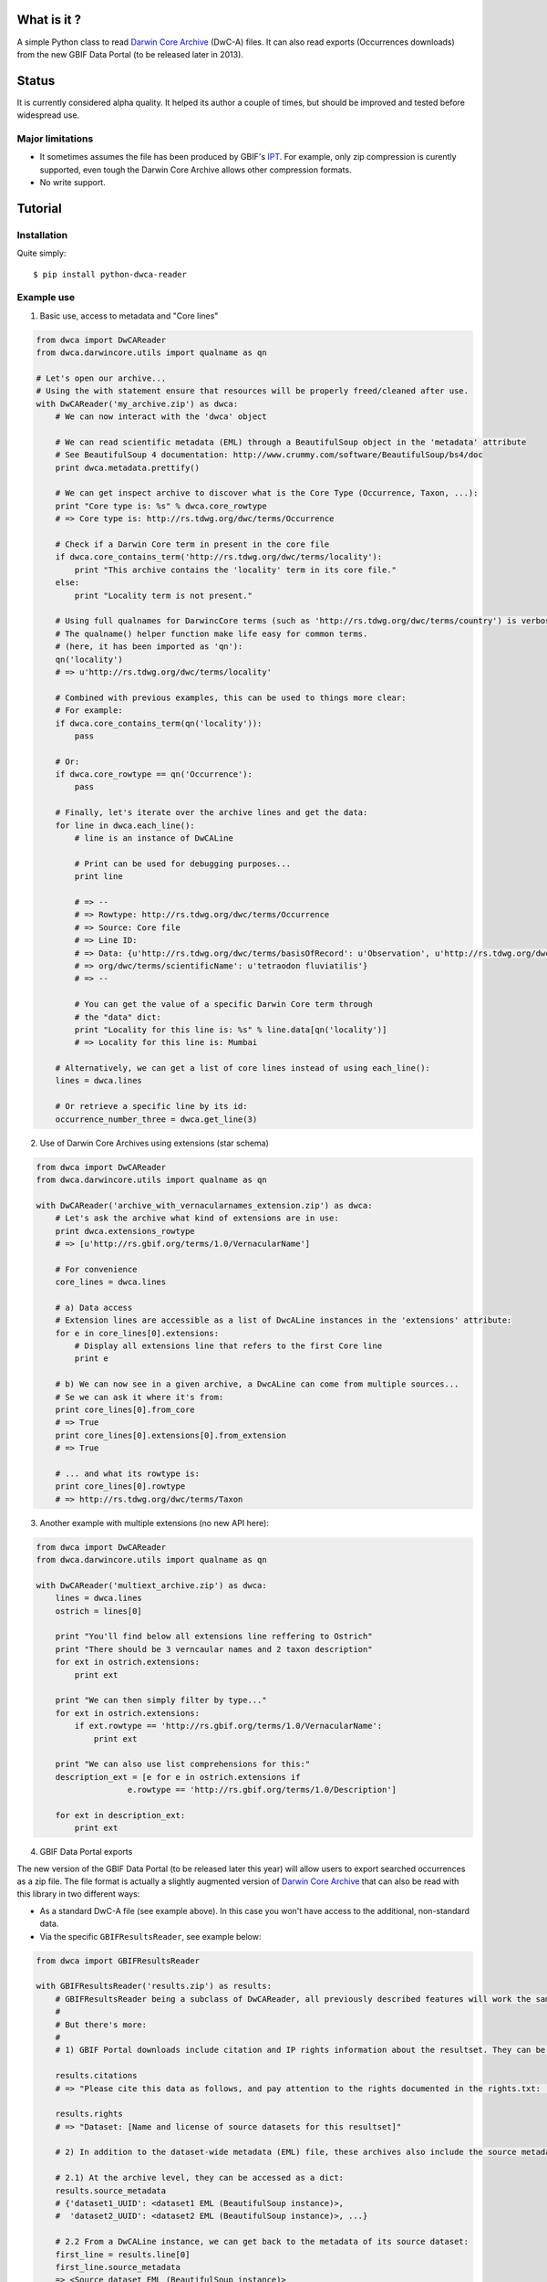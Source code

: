 What is it ?
============

A simple Python class to read `Darwin Core Archive`_ (DwC-A) files. It can also read exports (Occurrences downloads) from the new GBIF Data Portal (to be released later in 2013).

Status
======

It is currently considered alpha quality. It helped its author a couple of times, but should be improved and tested before widespread use.

Major limitations
-----------------

- It sometimes assumes the file has been produced by GBIF's IPT_. For example, only zip compression is curently supported, even tough the Darwin Core Archive allows other compression formats.
- No write support.

Tutorial
========

Installation
------------

Quite simply:

::
    
    $ pip install python-dwca-reader

Example use
-----------

1. Basic use, access to metadata and "Core lines"

.. code:: python

    from dwca import DwCAReader
    from dwca.darwincore.utils import qualname as qn

    # Let's open our archive...
    # Using the with statement ensure that resources will be properly freed/cleaned after use.
    with DwCAReader('my_archive.zip') as dwca:
        # We can now interact with the 'dwca' object

        # We can read scientific metadata (EML) through a BeautifulSoup object in the 'metadata' attribute
        # See BeautifulSoup 4 documentation: http://www.crummy.com/software/BeautifulSoup/bs4/doc
        print dwca.metadata.prettify()

        # We can get inspect archive to discover what is the Core Type (Occurrence, Taxon, ...):
        print "Core type is: %s" % dwca.core_rowtype
        # => Core type is: http://rs.tdwg.org/dwc/terms/Occurrence

        # Check if a Darwin Core term in present in the core file
        if dwca.core_contains_term('http://rs.tdwg.org/dwc/terms/locality'):
            print "This archive contains the 'locality' term in its core file."
        else:
            print "Locality term is not present."

        # Using full qualnames for DarwincCore terms (such as 'http://rs.tdwg.org/dwc/terms/country') is verbose...
        # The qualname() helper function make life easy for common terms.
        # (here, it has been imported as 'qn'):
        qn('locality')
        # => u'http://rs.tdwg.org/dwc/terms/locality'

        # Combined with previous examples, this can be used to things more clear:
        # For example:
        if dwca.core_contains_term(qn('locality')):
            pass

        # Or:
        if dwca.core_rowtype == qn('Occurrence'):
            pass

        # Finally, let's iterate over the archive lines and get the data:
        for line in dwca.each_line():
            # line is an instance of DwCALine

            # Print can be used for debugging purposes...
            print line

            # => --
            # => Rowtype: http://rs.tdwg.org/dwc/terms/Occurrence
            # => Source: Core file
            # => Line ID:
            # => Data: {u'http://rs.tdwg.org/dwc/terms/basisOfRecord': u'Observation', u'http://rs.tdwg.org/dwc/terms/family': # => u'Tetraodontidae', u'http://rs.tdwg.org/dwc/terms/locality': u'Borneo', u'http://rs.tdwg.# 
            # => org/dwc/terms/scientificName': u'tetraodon fluviatilis'}
            # => --

            # You can get the value of a specific Darwin Core term through
            # the "data" dict:
            print "Locality for this line is: %s" % line.data[qn('locality')]
            # => Locality for this line is: Mumbai

        # Alternatively, we can get a list of core lines instead of using each_line():
        lines = dwca.lines

        # Or retrieve a specific line by its id:
        occurrence_number_three = dwca.get_line(3)

2. Use of Darwin Core Archives using extensions (star schema)

.. code:: python

    from dwca import DwCAReader
    from dwca.darwincore.utils import qualname as qn

    with DwCAReader('archive_with_vernacularnames_extension.zip') as dwca:
        # Let's ask the archive what kind of extensions are in use:
        print dwca.extensions_rowtype
        # => [u'http://rs.gbif.org/terms/1.0/VernacularName']

        # For convenience
        core_lines = dwca.lines

        # a) Data access
        # Extension lines are accessible as a list of DwcALine instances in the 'extensions' attribute:
        for e in core_lines[0].extensions:
            # Display all extensions line that refers to the first Core line
            print e

        # b) We can now see in a given archive, a DwcALine can come from multiple sources...
        # Se we can ask it where it's from:
        print core_lines[0].from_core
        # => True
        print core_lines[0].extensions[0].from_extension
        # => True

        # ... and what its rowtype is:
        print core_lines[0].rowtype
        # => http://rs.tdwg.org/dwc/terms/Taxon

3. Another example with multiple extensions (no new API here):

.. code:: python

    from dwca import DwCAReader
    from dwca.darwincore.utils import qualname as qn

    with DwCAReader('multiext_archive.zip') as dwca:
        lines = dwca.lines
        ostrich = lines[0]

        print "You'll find below all extensions line reffering to Ostrich"
        print "There should be 3 verncaular names and 2 taxon description"
        for ext in ostrich.extensions:
            print ext

        print "We can then simply filter by type..."
        for ext in ostrich.extensions:
            if ext.rowtype == 'http://rs.gbif.org/terms/1.0/VernacularName':
                print ext

        print "We can also use list comprehensions for this:"
        description_ext = [e for e in ostrich.extensions if
                       e.rowtype == 'http://rs.gbif.org/terms/1.0/Description']
        
        for ext in description_ext:
            print ext

4. GBIF Data Portal exports

The new version of the GBIF Data Portal (to be released later this year) will allow users to export searched occurrences as a zip file. The file format is actually a slightly augmented version of `Darwin Core Archive`_ that can also be read with this library in two different ways:

- As a standard DwC-A file (see example above). In this case you won't have access to the additional, non-standard data.
- Via the specific ``GBIFResultsReader``, see example below:

.. code:: python

    from dwca import GBIFResultsReader

    with GBIFResultsReader('results.zip') as results:
        # GBIFResultsReader being a subclass of DwCAReader, all previously described features will work the same.
        #
        # But there's more:
        #
        # 1) GBIF Portal downloads include citation and IP rights information about the resultset. They can be accessed via specific attributes:

        results.citations
        # => "Please cite this data as follows, and pay attention to the rights documented in the rights.txt: ..."

        results.rights
        # => "Dataset: [Name and license of source datasets for this resultset]"

        # 2) In addition to the dataset-wide metadata (EML) file, these archives also include the source metadata for all datasets whose lines are part of the resultset.

        # 2.1) At the archive level, they can be accessed as a dict:
        results.source_metadata
        # {'dataset1_UUID': <dataset1 EML (BeautifulSoup instance)>,
        #  'dataset2_UUID': <dataset2 EML (BeautifulSoup instance)>, ...}

        # 2.2 From a DwCALine instance, we can get back to the metadata of its source dataset:
        first_line = results.line[0]
        first_line.source_metadata
        => <Source dataset EML (BeautifulSoup instance)>


Run the test suite
------------------

::
    
    $ pip install nose
    $ nosetests

Test coverage can easily be obtained after installing `coverage.py`_

::

    $ nosetests --with-coverage --cover-erase --cover-package=dwca
    .....................
    Name                    Stmts   Miss  Cover   Missing
    -----------------------------------------------------
    dwca                        0      0   100%
    dwca.darwincore             0      0   100%
    dwca.darwincore.terms       1      0   100%
    dwca.darwincore.utils       3      0   100%
    dwca.dwca                 130     16    88%   23-45
    dwca.utils                  5      1    80%   12
    -----------------------------------------------------
    TOTAL                     139     17    88%
    ----------------------------------------------------------------------
    Ran 21 tests in 0.830s

    OK


.. _Darwin Core Archive: http://en.wikipedia.org/wiki/Darwin_Core_Archive
.. _IPT: https://code.google.com/p/gbif-providertoolkit/
.. _coverage.py: http://nedbatchelder.com/code/coverage/
